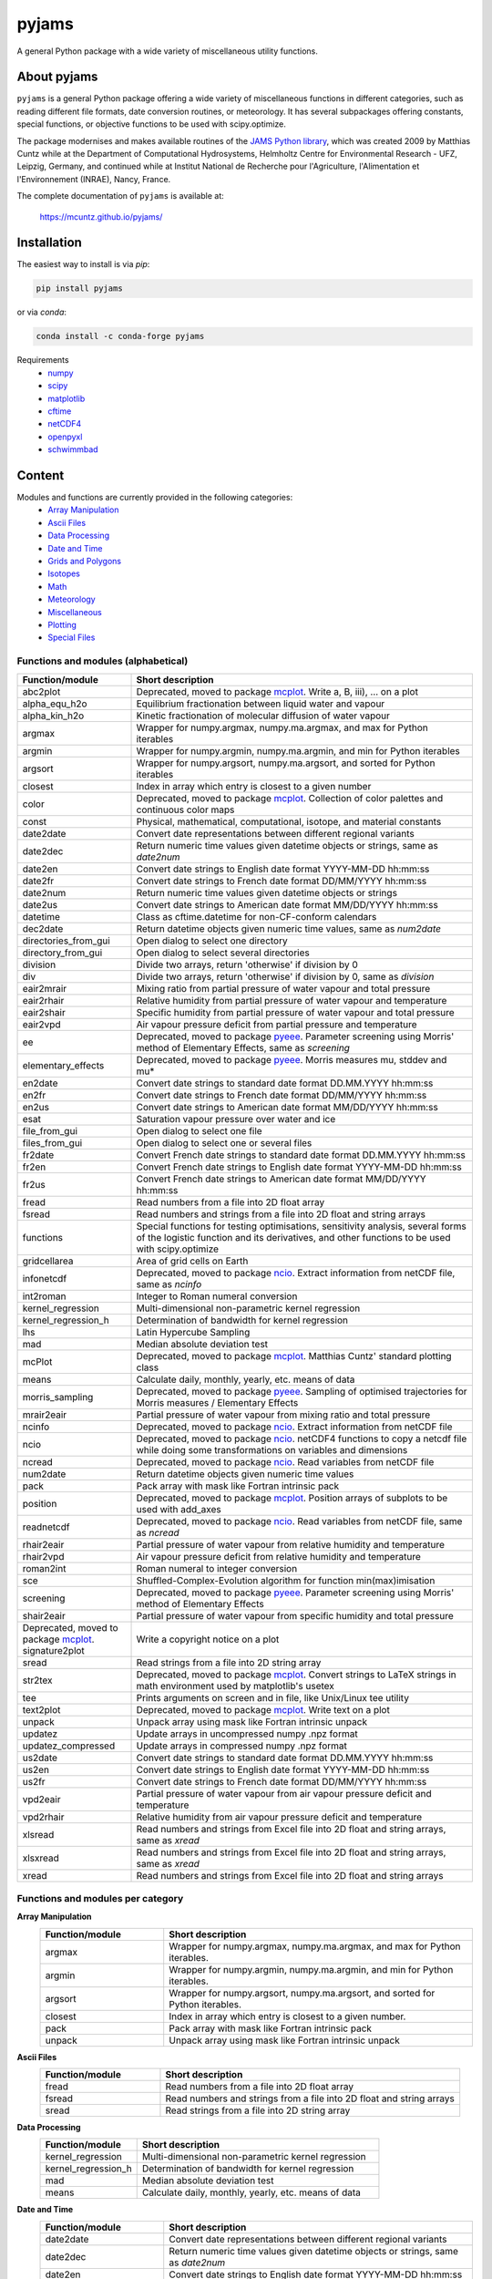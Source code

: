 pyjams
======
..
  pandoc -f rst -o README.html -t html README.rst

A general Python package with a wide variety of miscellaneous utility
functions.

.. image:: https://zenodo.org/badge/DOI/10.5281/zenodo.5574388.svg
   :target: https://doi.org/10.5281/zenodo.5574388
   :alt: Zenodo DOI

.. image:: https://badge.fury.io/py/pyjams.svg
   :target: https://badge.fury.io/py/pyjams
   :alt: PyPI version

.. image:: https://img.shields.io/conda/vn/conda-forge/pyjams.svg
   :target: https://anaconda.org/conda-forge/pyjams
   :alt: Conda version

.. image:: http://img.shields.io/badge/license-MIT-blue.svg?style=flat
   :target: https://github.com/mcuntz/pyjams/blob/master/LICENSE
   :alt: License

.. image:: https://github.com/mcuntz/pyjams/workflows/Continuous%20Integration/badge.svg?branch=main
   :target: https://github.com/mcuntz/pyjams/actions
   :alt: Build status

.. image:: https://coveralls.io/repos/github/mcuntz/pyjams/badge.svg?branch=main
   :target: https://coveralls.io/github/mcuntz/pyjams?branch=main
   :alt: Coverage status


About pyjams
------------

``pyjams`` is a general Python package offering a wide variety of
miscellaneous functions in different categories, such as reading
different file formats, date conversion routines, or meteorology. It
has several subpackages offering constants, special functions, or
objective functions to be used with scipy.optimize.

The package modernises and makes available routines of the
`JAMS Python library`_, which was created 2009 by Matthias Cuntz while
at the Department of Computational Hydrosystems, Helmholtz Centre for
Environmental Research - UFZ, Leipzig, Germany, and continued while at
Institut National de Recherche pour l'Agriculture, l'Alimentation et
l'Environnement (INRAE), Nancy, France.

The complete documentation of ``pyjams`` is available at:

   https://mcuntz.github.io/pyjams/


Installation
------------

The easiest way to install is via `pip`:

.. code-block:: bash

   pip install pyjams

or via `conda`:

.. code-block:: bash

   conda install -c conda-forge pyjams

Requirements
   * numpy_
   * scipy_
   * matplotlib_
   * cftime_
   * netCDF4_
   * openpyxl_
   * schwimmbad_


Content
-------

Modules and functions are currently provided in the following categories:
   * `Array Manipulation`_
   * `Ascii Files`_
   * `Data Processing`_
   * `Date and Time`_
   * `Grids and Polygons`_
   * Isotopes_
   * Math_
   * Meteorology_
   * Miscellaneous_
   * Plotting_
   * `Special Files`_

Functions and modules (alphabetical)
~~~~~~~~~~~~~~~~~~~~~~~~~~~~~~~~~~~~

.. list-table::
   :widths: 10 30
   :header-rows: 1

   * - Function/module
     - Short description
   * - abc2plot
     - Deprecated, moved to package mcplot_. Write a, B, iii), ... on
       a plot
   * - alpha_equ_h2o
     - Equilibrium fractionation between liquid water and vapour
   * - alpha_kin_h2o
     - Kinetic fractionation of molecular diffusion of water vapour
   * - argmax
     - Wrapper for numpy.argmax, numpy.ma.argmax, and max for Python
       iterables
   * - argmin
     - Wrapper for numpy.argmin, numpy.ma.argmin, and min for Python
       iterables
   * - argsort
     - Wrapper for numpy.argsort, numpy.ma.argsort, and sorted for
       Python iterables
   * - closest
     - Index in array which entry is closest to a given number
   * - color
     - Deprecated, moved to package mcplot_. Collection of color
       palettes and continuous color maps
   * - const
     - Physical, mathematical, computational, isotope, and material
       constants
   * - date2date
     - Convert date representations between different regional
       variants
   * - date2dec
     - Return numeric time values given datetime objects or strings,
       same as `date2num`
   * - date2en
     - Convert date strings to English date format YYYY-MM-DD hh:mm:ss
   * - date2fr
     - Convert date strings to French date format DD/MM/YYYY hh:mm:ss
   * - date2num
     - Return numeric time values given datetime objects or strings
   * - date2us
     - Convert date strings to American date format MM/DD/YYYY hh:mm:ss
   * - datetime
     - Class as cftime.datetime for non-CF-conform calendars
   * - dec2date
     - Return datetime objects given numeric time values, same as
       `num2date`
   * - directories_from_gui
     - Open dialog to select one directory
   * - directory_from_gui
     - Open dialog to select several directories
   * - division
     - Divide two arrays, return 'otherwise' if division by 0
   * - div
     - Divide two arrays, return 'otherwise' if division by 0, same as
       `division`
   * - eair2mrair
     - Mixing ratio from partial pressure of water vapour and total
       pressure
   * - eair2rhair
     - Relative humidity from partial pressure of water vapour and
       temperature
   * - eair2shair
     - Specific humidity from partial pressure of water vapour and
       total pressure
   * - eair2vpd
     - Air vapour pressure deficit from partial pressure and
       temperature
   * - ee
     - Deprecated, moved to package pyeee_. Parameter screening using
       Morris' method of Elementary Effects, same as `screening`
   * - elementary_effects
     - Deprecated, moved to package pyeee_. Morris measures mu, stddev
       and mu*
   * - en2date
     - Convert date strings to standard date format DD.MM.YYYY hh:mm:ss
   * - en2fr
     - Convert date strings to French date format DD/MM/YYYY hh:mm:ss
   * - en2us
     - Convert date strings to American date format MM/DD/YYYY hh:mm:ss
   * - esat
     - Saturation vapour pressure over water and ice
   * - file_from_gui
     - Open dialog to select one file
   * - files_from_gui
     - Open dialog to select one or several files
   * - fr2date
     - Convert French date strings to standard date format DD.MM.YYYY hh:mm:ss
   * - fr2en
     - Convert French date strings to English date format YYYY-MM-DD hh:mm:ss
   * - fr2us
     - Convert French date strings to American date format MM/DD/YYYY hh:mm:ss
   * - fread
     - Read numbers from a file into 2D float array
   * - fsread
     - Read numbers and strings from a file into 2D float and string
       arrays
   * - functions
     - Special functions for testing optimisations, sensitivity
       analysis, several forms of the logistic function and its
       derivatives, and other functions to be used with scipy.optimize
   * - gridcellarea
     - Area of grid cells on Earth
   * - infonetcdf
     - Deprecated, moved to package ncio_. Extract information from
       netCDF file, same as `ncinfo`
   * - int2roman
     - Integer to Roman numeral conversion
   * - kernel_regression
     - Multi-dimensional non-parametric kernel regression
   * - kernel_regression_h
     - Determination of bandwidth for kernel regression
   * - lhs
     - Latin Hypercube Sampling
   * - mad
     - Median absolute deviation test
   * - mcPlot
     - Deprecated, moved to package mcplot_. Matthias Cuntz' standard
       plotting class
   * - means
     - Calculate daily, monthly, yearly, etc. means of data
   * - morris_sampling
     - Deprecated, moved to package pyeee_. Sampling of optimised
       trajectories for Morris measures / Elementary Effects
   * - mrair2eair
     - Partial pressure of water vapour from mixing ratio and total
       pressure
   * - ncinfo
     - Deprecated, moved to package ncio_. Extract information from
       netCDF file
   * - ncio
     - Deprecated, moved to package ncio_. netCDF4 functions to
       copy a netcdf file while doing some transformations on
       variables and dimensions
   * - ncread
     - Deprecated, moved to package ncio_. Read variables from
       netCDF file
   * - num2date
     - Return datetime objects given numeric time values
   * - pack
     - Pack array with mask like Fortran intrinsic pack
   * - position
     - Deprecated, moved to package mcplot_. Position arrays of
       subplots to be used with add_axes
   * - readnetcdf
     - Deprecated, moved to package ncio_. Read variables from
       netCDF file, same as `ncread`
   * - rhair2eair
     - Partial pressure of water vapour from relative humidity and
       temperature
   * - rhair2vpd
     - Air vapour pressure deficit from relative humidity and
       temperature
   * - roman2int
     - Roman numeral to integer conversion
   * - sce
     - Shuffled-Complex-Evolution algorithm for function
       min(max)imisation
   * - screening
     - Deprecated, moved to package pyeee_. Parameter screening using
       Morris' method of Elementary Effects
   * - shair2eair
     - Partial pressure of water vapour from specific humidity and
       total pressure
   * - Deprecated, moved to package mcplot_. signature2plot
     - Write a copyright notice on a plot
   * - sread
     - Read strings from a file into 2D string array
   * - str2tex
     - Deprecated, moved to package mcplot_. Convert strings to LaTeX
       strings in math environment used by matplotlib's usetex
   * - tee
     - Prints arguments on screen and in file, like Unix/Linux tee
       utility
   * - text2plot
     - Deprecated, moved to package mcplot_. Write text on a plot
   * - unpack
     - Unpack array using mask like Fortran intrinsic unpack
   * - updatez
     - Update arrays in uncompressed numpy .npz format
   * - updatez_compressed
     - Update arrays in compressed numpy .npz format
   * - us2date
     - Convert date strings to standard date format DD.MM.YYYY hh:mm:ss
   * - us2en
     - Convert date strings to English date format YYYY-MM-DD hh:mm:ss
   * - us2fr
     - Convert date strings to French date format DD/MM/YYYY hh:mm:ss
   * - vpd2eair
     - Partial pressure of water vapour from air vapour pressure
       deficit and temperature
   * - vpd2rhair
     - Relative humidity from air vapour pressure deficit and
       temperature
   * - xlsread
     - Read numbers and strings from Excel file into 2D float and
       string arrays, same as `xread`
   * - xlsxread
     - Read numbers and strings from Excel file into 2D float and
       string arrays, same as `xread`
   * - xread
     - Read numbers and strings from Excel file into 2D float and
       string arrays

Functions and modules per category
~~~~~~~~~~~~~~~~~~~~~~~~~~~~~~~~~~

.. _Array Manipulation:

**Array Manipulation**
    .. list-table::
       :widths: 10 25
       :header-rows: 1

       * - Function/module
         - Short description
       * - argmax
         - Wrapper for numpy.argmax, numpy.ma.argmax, and max for
           Python iterables.
       * - argmin
         - Wrapper for numpy.argmin, numpy.ma.argmin, and min for
           Python iterables.
       * - argsort
         - Wrapper for numpy.argsort, numpy.ma.argsort, and sorted for
           Python iterables.
       * - closest
         - Index in array which entry is closest to a given number.
       * - pack
         - Pack array with mask like Fortran intrinsic pack
       * - unpack
         - Unpack array using mask like Fortran intrinsic unpack

.. _Ascii Files:

**Ascii Files**
    .. list-table::
       :widths: 10 25
       :header-rows: 1

       * - Function/module
         - Short description
       * - fread
         - Read numbers from a file into 2D float array
       * - fsread
         - Read numbers and strings from a file into 2D float and
           string arrays
       * - sread
         - Read strings from a file into 2D string array

.. _Data Processing:

**Data Processing**
    .. list-table::
       :widths: 10 25
       :header-rows: 1

       * - Function/module
         - Short description
       * - kernel_regression
         - Multi-dimensional non-parametric kernel regression
       * - kernel_regression_h
         - Determination of bandwidth for kernel regression
       * - mad
         - Median absolute deviation test
       * - means
         - Calculate daily, monthly, yearly, etc. means of data

.. _Date and Time:

**Date and Time**
    .. list-table::
       :widths: 10 25
       :header-rows: 1

       * - Function/module
         - Short description
       * - date2date
         - Convert date representations between different regional
           variants
       * - date2dec
         - Return numeric time values given datetime objects or
           strings, same as `date2num`
       * - date2en
         - Convert date strings to English date format YYYY-MM-DD hh:mm:ss
       * - date2fr
         - Convert date strings to French date format DD/MM/YYYY hh:mm:ss
       * - date2num
         - Return numeric time values given datetime objects or
           strings
       * - date2us
         - Convert date strings to American date format MM/DD/YYYY hh:mm:ss
       * - datetime
         - Class as cftime.datetime for non-CF-conform calendars
       * - dec2date
         - Return datetime objects given numeric time values,
           same as `num2date`
       * - en2date
         - Convert date strings to standard date format DD.MM.YYYY hh:mm:ss
       * - en2fr
         - Convert date strings to French date format DD/MM/YYYY hh:mm:ss
       * - en2us
         - Convert date strings to American date format MM/DD/YYYY hh:mm:ss
       * - fr2date
         - Convert French date strings to standard date format DD.MM.YYYY hh:mm:ss
       * - fr2en
         - Convert French date strings to English date format YYYY-MM-DD hh:mm:ss
       * - fr2us
         - Convert French date strings to American date format MM/DD/YYYY hh:mm:ss
       * - num2date
         - Return datetime objects given numeric time values
       * - us2date
         - Convert date strings to standard date format DD.MM.YYYY hh:mm:ss
       * - us2en
         - Convert date strings to English date format YYYY-MM-DD hh:mm:ss
       * - us2fr
         - Convert date strings to French date format DD/MM/YYYY hh:mm:ss

.. _Grids and Polygons:

**Grids and Polygons**
    .. list-table::
       :widths: 10 25
       :header-rows: 1

       * - Function/module
         - Short description
       * - gridcellarea
         - Area of grid cells on Earth

.. _Isotopes:

**Isotopes**
    .. list-table::
       :widths: 10 25
       :header-rows: 1

       * - Function/module
         - Short description
       * - alpha_equ_h2o
         - Equilibrium fractionation between liquid water and vapour
       * - alpha_kin_h2o
         - Kinetic fractionation of molecular diffusion of water
           vapour

.. _Math:

**Math**
    .. list-table::
       :widths: 10 25
       :header-rows: 1

       * - Function/module
         - Short description
       * - division
         - Divide two arrays, return 'otherwise' if division by 0
       * - div
         - Divide two arrays, return 'otherwise' if division by 0,
           same as `division`
       * - ee
         - Deprecated, moved to package pyeee_. Parameter screening
           using Morris' method of Elementary Effects, same as
           `screening`
       * - elementary_effects
         - Deprecated, moved to package pyeee_. Morris measures mu,
           stddev and mu*
       * - functions
         - Special functions for testing optimisations, sensitivity
           analysis, several forms of the logistic function and its
           derivatives, and other functions to be used with
           scipy.optimize
       * - lhs
         - Latin Hypercube Sampling
       * - morris_sampling
         - Deprecated, moved to package pyeee_. Sampling of optimised
           trajectories for Morris measures / Elementary Effects
       * - sce
         - Shuffled-Complex-Evolution algorithm for function
           min(max)imisation
       * - screening
         - Deprecated, moved to package pyeee_. Parameter screening
           using Morris' method of Elementary Effects

.. _Meteorology:

**Meteorology**
    .. list-table::
       :widths: 10 25
       :header-rows: 1

       * - Function/module
         - Short description
       * - eair2mrair
         - Mixing ratio from partial pressure of water vapour and
           total pressure
       * - eair2rhair
         - Relative humidity from partial pressure of water vapour and
           temperature
       * - eair2shair
         - Specific humidity from partial pressure of water vapour and
           total pressure
       * - eair2vpd
         - Air vapour pressure deficit from partial pressure and
           temperature
       * - esat
         - Saturation vapour pressure over water and ice
       * - mrair2eair
         - Partial pressure of water vapour from mixing ratio and
           total pressure
       * - rhair2eair
         - Partial pressure of water vapour from relative humidity and
           temperature
       * - rhair2vpd
         - Air vapour pressure deficit from relative humidity and
           temperature
       * - shair2eair
         - Partial pressure of water vapour from specific humidity and
           total pressure
       * - vpd2eair
         - Partial pressure of water vapour from air vapour pressure
           deficit and temperature
       * - vpd2rhair
         - Relative humidity from air vapour pressure deficit and
           temperature

.. _Miscellaneous:

**Miscellaneous**
    .. list-table::
       :widths: 10 25
       :header-rows: 1

       * - Function/module
         - Short description
       * - const
         - Physical, mathematical, computational, isotope, and
           material constants
       * - directories_from_gui
         - Open dialog to select one directory
       * - directory_from_gui
         - Open dialog to select several directories
       * - file_from_gui
         - Open dialog to select one file
       * - files_from_gui
         - Open dialog to select one or several files
       * - int2roman
         - Integer to Roman numeral conversion
       * - roman2int
         - Roman numeral to integer conversion
       * - tee
         - Prints arguments on screen and in file, like Unix/Linux tee
           utility

.. _Plotting:

**Plotting**
    .. list-table::
       :widths: 10 25
       :header-rows: 1

       * - Function/module
         - Short description
       * - abc2plot
         - Deprecated, moved to package mcplot_. Write a, B, iii),
           ... on a plot
       * - color
         - Deprecated, moved to package mcplot_. Collection of color
           palettes and continuous color maps
       * - int2roman
         - Integer to Roman numeral conversion
       * - mcPlot
         - Deprecated, moved to package mcplot_. Matthias Cuntz'
           standard plotting class
       * - position
         - Deprecated, moved to package mcplot_. Position arrays of
           subplots to be used with add_axes
       * - roman2int
         - Roman numeral to integer conversion
       * - signature2plot
         - Deprecated, moved to package mcplot_. Write a copyright
           notice on a plot
       * - str2tex
         - Deprecated, moved to package mcplot_. Convert strings to
           LaTeX strings in math environment used by matplotlib's
           usetex
       * - text2plot
         - Deprecated, moved to package mcplot_. Write text on a plot

.. _Special Files:

**Special Files**
    .. list-table::
       :widths: 10 25
       :header-rows: 1

       * - Function/module
         - Short description
       * - infonetcdf
         - Deprecated, moved to package ncio_. Extract information
           from netCDF file, same as `ncinfo`
       * - ncinfo
         - Deprecated, moved to package ncio_. Extract information
           from netCDF file
       * - ncio
         - Deprecated, moved to package ncio_. netCDF4 functions to
           copy a netcdf file while doing some transformations on
           variables and dimensions
       * - ncread
         - Deprecated, moved to package ncio_. Read variables from
           netCDF file
       * - readnetcdf
         - Deprecated, moved to package ncio_. Read variables from
           netCDF file, same as `ncread`
       * - updatez
         - Update arrays in uncompressed numpy .npz format
       * - updatez_compressed
         - Update arrays in compressed numpy .npz format
       * - xlsread
         - Read numbers and strings from Excel file into 2D float and
           string arrays, same as `xread`
       * - xlsxread
         - Read numbers and strings from Excel file into 2D float and
           string arrays, same as `xread`
       * - xread
         - Read numbers and strings from Excel file into 2D float and
           string arrays


License
-------

``pyjams`` is distributed under the MIT License. See the LICENSE_ file
for details.

Copyright (c) 2012- Matthias Cuntz, Juliane Mai, Stephan Thober,
and Arndt Piayda

The project structure of ``pyjams`` has borrowed heavily from
welltestpy_ by `Sebastian Müller`_.

.. _JAMS Python library: https://github.com/mcuntz/jams_python
.. _LICENSE: https://github.com/mcuntz/pyjams/blob/main/LICENSE
.. _Sebastian Müller: https://github.com/MuellerSeb
.. _cftime: https://github.com/Unidata/cftime
.. _matplotlib: https://matplotlib.org/
.. _mcplot: https://mcuntz.github.io/mcplot/
.. _ncio: https://mcuntz.github.io/ncio/
.. _netCDF4: https://github.com/Unidata/netcdf4-python
.. _numpy: https://numpy.org/
.. _openpyxl: https://foss.heptapod.net/openpyxl/openpyxl
.. _pyeee: https://mcuntz.github.io/pyeee/
.. _schwimmbad: https://github.com/adrn/schwimmbad/
.. _scipy: https://scipy.org/
.. _welltestpy: https://github.com/GeoStat-Framework/welltestpy/
